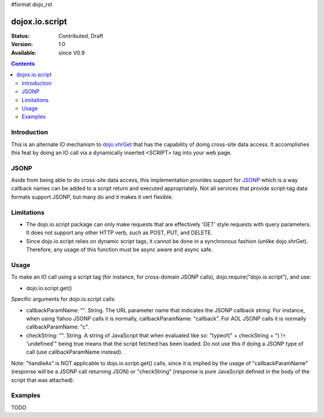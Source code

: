 #format dojo_rst

dojox.io.script
===============

:Status: Contributed, Draft
:Version: 1.0
:Available: since V0.9

.. contents::
  :depth: 2

============
Introduction
============

This is an alternate IO mechanism to `dojo.xhrGet <dojo/xhrGet>`_ that has the capability of doing cross-site data access.  It accomplishes this feat by doing an IO call via a dynamically inserted <SCRIPT> tag into your web page.  

=====
JSONP
=====

Aside from being able to do cross-site data access, this implementation provides support for `JSONP <http://en.wikipedia.org/wiki/JSON#JSONP>`_ which is a way callback names can be added to a script return and executed appropriately.  Not all services that provide script-tag data formats support JSONP, but many do and it makes it vert flexible.

===========
Limitations
===========

* The dojo.io.script package can only make requests that are effectively 'GET' style requests with query parameters.  It does not support any other HTTP verb, such as POST, PUT, and DELETE.
* Since dojo.io.script relies on dynamic script tags, it cannot be done in a synchronous fashion (unlike dojo.xhrGet).  Therefore, any usage of this function must be async aware and async safe.

=====
Usage
=====

To make an IO call using a script tag (for instance, for cross-domain JSONP calls), dojo.require("dojo.io.script"), and use:

* dojo.io.script.get()

Specific arguments for dojo.io.script calls:

* callbackParamName: "". String. 
  The URL parameter name that indicates the JSONP callback string. For instance, when using Yahoo JSONP calls it is normally, callbackParamName: "callback". For AOL JSONP calls it is normally callbackParamName: "c".
* checkString: "". String. 
  A string of JavaScript that when evaluated like so: "typeof(" + checkString + ") != 'undefined'" being true means that the script fetched has been loaded. Do not use this if doing a JSONP type of call (use callbackParamName instead).

Note: "handleAs" is NOT applicable to dojo.io.script.get() calls, since it is implied by the usage of "callbackParamName" (response will be a JSONP call returning JSON) or "checkString" (response is pure JavaScript defined in the body of the script that was attached). 

========
Examples
========

TODO
